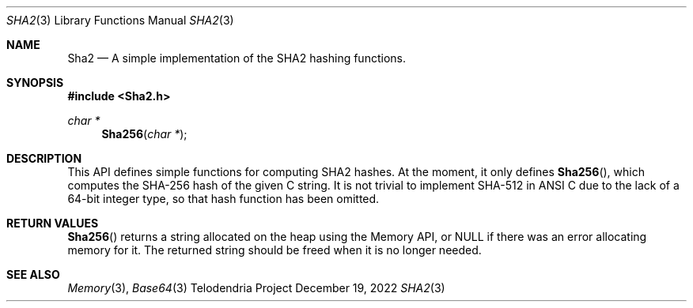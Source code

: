 .Dd $Mdocdate: December 19 2022 $
.Dt SHA2 3
.Os Telodendria Project
.Sh NAME
.Nm Sha2
.Nd A simple implementation of the SHA2 hashing functions.
.Sh SYNOPSIS
.In Sha2.h
.Ft char *
.Fn Sha256 "char *"
.Sh DESCRIPTION
.Pp
This API defines simple functions for computing SHA2 hashes. At the
moment, it only defines
.Fn Sha256 ,
which computes the SHA-256 hash of the given C string. It is not trivial
to implement SHA-512 in ANSI C due to the lack of a 64-bit integer
type, so that hash function has been omitted.
.Sh RETURN VALUES
.Pp
.Fn Sha256
returns a string allocated on the heap using the Memory API, or NULL
if there was an error allocating memory for it. The returned string
should be freed when it is no longer needed.
.Sh SEE ALSO
.Xr Memory 3 ,
.Xr Base64 3

